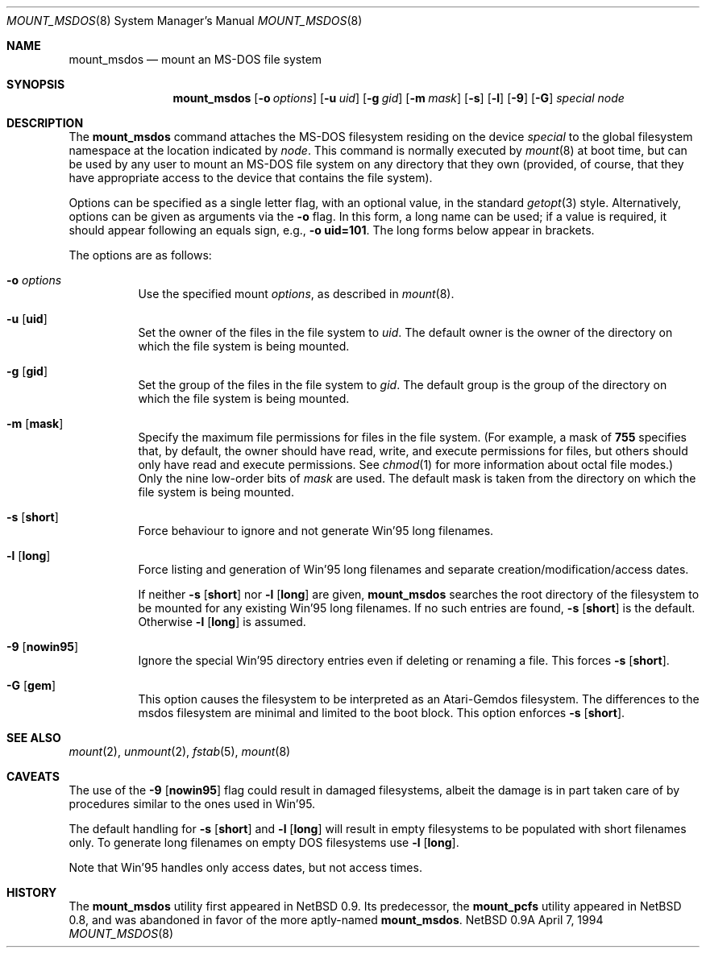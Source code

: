 .\"	$NetBSD: mount_msdos.8,v 1.10 1996/01/19 21:14:43 leo Exp $
.\"
.\" Copyright (c) 1993,1994 Christopher G. Demetriou
.\" All rights reserved.
.\"
.\" Redistribution and use in source and binary forms, with or without
.\" modification, are permitted provided that the following conditions
.\" are met:
.\" 1. Redistributions of source code must retain the above copyright
.\"    notice, this list of conditions and the following disclaimer.
.\" 2. Redistributions in binary form must reproduce the above copyright
.\"    notice, this list of conditions and the following disclaimer in the
.\"    documentation and/or other materials provided with the distribution.
.\" 3. All advertising materials mentioning features or use of this software
.\"    must display the following acknowledgement:
.\"      This product includes software developed by Christopher G. Demetriou.
.\" 3. The name of the author may not be used to endorse or promote products
.\"    derived from this software without specific prior written permission
.\"
.\" THIS SOFTWARE IS PROVIDED BY THE AUTHOR ``AS IS'' AND ANY EXPRESS OR
.\" IMPLIED WARRANTIES, INCLUDING, BUT NOT LIMITED TO, THE IMPLIED WARRANTIES
.\" OF MERCHANTABILITY AND FITNESS FOR A PARTICULAR PURPOSE ARE DISCLAIMED.
.\" IN NO EVENT SHALL THE AUTHOR BE LIABLE FOR ANY DIRECT, INDIRECT,
.\" INCIDENTAL, SPECIAL, EXEMPLARY, OR CONSEQUENTIAL DAMAGES (INCLUDING, BUT
.\" NOT LIMITED TO, PROCUREMENT OF SUBSTITUTE GOODS OR SERVICES; LOSS OF USE,
.\" DATA, OR PROFITS; OR BUSINESS INTERRUPTION) HOWEVER CAUSED AND ON ANY
.\" THEORY OF LIABILITY, WHETHER IN CONTRACT, STRICT LIABILITY, OR TORT
.\" (INCLUDING NEGLIGENCE OR OTHERWISE) ARISING IN ANY WAY OUT OF THE USE OF
.\" THIS SOFTWARE, EVEN IF ADVISED OF THE POSSIBILITY OF SUCH DAMAGE.
.\"
.Dd April 7, 1994
.Dt MOUNT_MSDOS 8
.Os NetBSD 0.9a
.Sh NAME
.Nm mount_msdos
.Nd mount an MS-DOS file system
.Sh SYNOPSIS
.Nm mount_msdos
.Op Fl o Ar options
.Op Fl u Ar uid
.Op Fl g Ar gid
.Op Fl m Ar mask
.Op Fl s
.Op Fl l
.Op Fl 9
.Op Fl G
.Pa special
.Pa node
.Sh DESCRIPTION
The
.Nm mount_msdos
command attaches the MS-DOS filesystem residing on
the device
.Pa special
to the global filesystem namespace at the location
indicated by
.Pa node .
This command is normally executed by
.Xr mount 8
at boot time, but can be used by any user to mount an
MS-DOS file system on any directory that they own (provided,
of course, that they have appropriate access to the device that
contains the file system).
.Pp
Options can be specified as a single letter flag,
with an optional value, in the standard
.Xr getopt 3
style.
Alternatively, options can be given as arguments via the
.Fl o
flag.
In this form, a long name can be used; if a value is required,
it should appear following an equals sign, e.g.,
.Fl o Li uid=101 .
The long forms below appear in brackets.
.Pp
The options are as follows:
.Bl -tag -width Ds
.It Fl o Ar options
Use the specified mount
.Ar options ,
as described in
.Xr mount 8 .
.It Fl u Op Nm uid
Set the owner of the files in the file system to
.Ar uid .
The default owner is the owner of the directory
on which the file system is being mounted.
.It Fl g Op Nm gid
Set the group of the files in the file system to
.Ar gid .
The default group is the group of the directory
on which the file system is being mounted.
.It Fl m Op Nm mask
Specify the maximum file permissions for files
in the file system.
(For example, a mask of
.Li 755
specifies that, by default, the owner should have
read, write, and execute permissions for files, but
others should only have read and execute permissions.
See
.Xr chmod 1
for more information about octal file modes.)
Only the nine low-order bits of
.Ar mask
are used.
The default mask is taken from the
directory on which the file system is being mounted.
.It Fl s Op Nm short
Force behaviour to
ignore and not generate Win'95 long filenames.
.It Fl l Op Nm long
Force listing and generation of
Win'95 long filenames
and separate creation/modification/access dates.
.Pp
If neither
.Fl s Op Nm short
nor
.Fl l Op Nm long
are given,
.Nm mount_msdos
searches the root directory of the filesystem to
be mounted for any existing Win'95 long filenames.
If no such entries are found,
.Fl s Op Nm short
is the default. Otherwise
.Fl l Op Nm long
is assumed.
.It Fl 9 Op Nm nowin95
Ignore the special Win'95 directory entries even
if deleting or renaming a file. This forces
.Fl s Op Nm short .
.It Fl G Op Nm gem
This option causes the filesystem to be interpreted as an Atari-Gemdos
filesystem. The differences to the msdos filesystem are minimal and
limited to the boot block. This option enforces
.Fl s Op Nm short .
.El
.Sh SEE ALSO
.Xr mount 2 ,
.Xr unmount 2 ,
.Xr fstab 5 ,
.Xr mount 8
.Sh CAVEATS
The use of the
.Fl 9 Op Nm nowin95
flag could result in damaged filesystems,
albeit the damage is in part taken care of by
procedures similar to the ones used in Win'95.
.Pp
The default handling for
.Fl s Op Nm short
and
.Fl l Op Nm long
will result in empty filesystems to be populated
with short filenames only. To generate long filenames
on empty DOS filesystems use
.Fl l Op Nm long .
.Pp
Note that Win'95 handles only access dates,
but not access times.
.Sh HISTORY
The
.Nm mount_msdos
utility first appeared in NetBSD 0.9.
Its predecessor, the
.Nm mount_pcfs
utility appeared in NetBSD 0.8, and was abandoned in favor
of the more aptly-named
.Nm mount_msdos .
